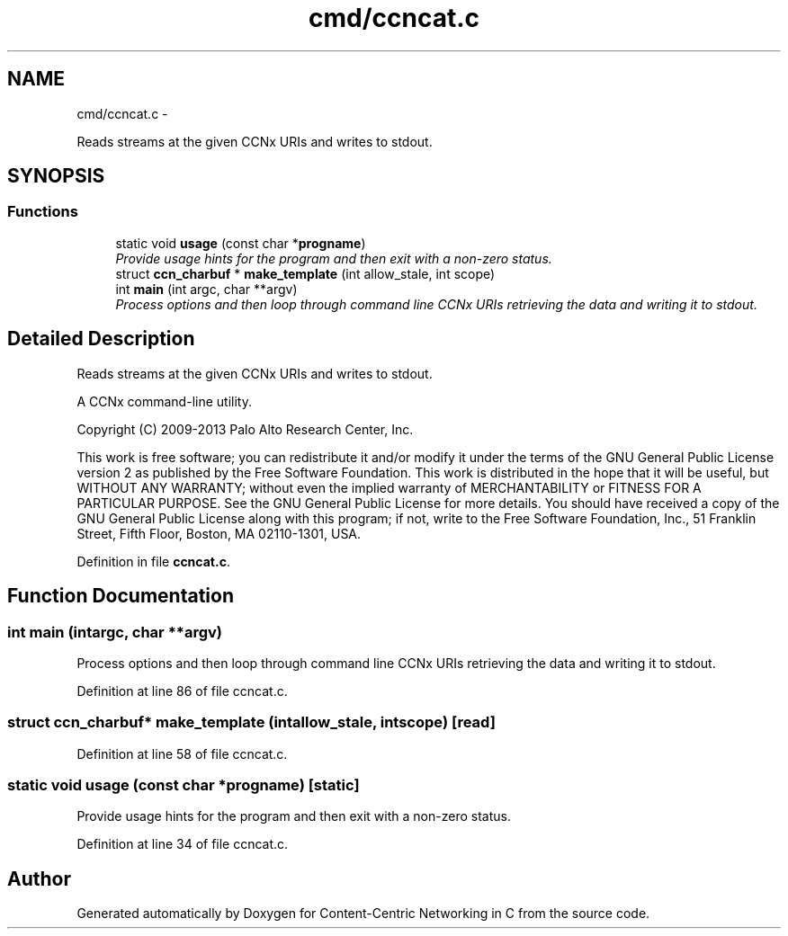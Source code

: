 .TH "cmd/ccncat.c" 3 "Tue Apr 1 2014" "Version 0.8.2" "Content-Centric Networking in C" \" -*- nroff -*-
.ad l
.nh
.SH NAME
cmd/ccncat.c \- 
.PP
Reads streams at the given CCNx URIs and writes to stdout\&.  

.SH SYNOPSIS
.br
.PP
.SS "Functions"

.in +1c
.ti -1c
.RI "static void \fBusage\fP (const char *\fBprogname\fP)"
.br
.RI "\fIProvide usage hints for the program and then exit with a non-zero status\&. \fP"
.ti -1c
.RI "struct \fBccn_charbuf\fP * \fBmake_template\fP (int allow_stale, int scope)"
.br
.ti -1c
.RI "int \fBmain\fP (int argc, char **argv)"
.br
.RI "\fIProcess options and then loop through command line CCNx URIs retrieving the data and writing it to stdout\&. \fP"
.in -1c
.SH "Detailed Description"
.PP 
Reads streams at the given CCNx URIs and writes to stdout\&. 

A CCNx command-line utility\&.
.PP
Copyright (C) 2009-2013 Palo Alto Research Center, Inc\&.
.PP
This work is free software; you can redistribute it and/or modify it under the terms of the GNU General Public License version 2 as published by the Free Software Foundation\&. This work is distributed in the hope that it will be useful, but WITHOUT ANY WARRANTY; without even the implied warranty of MERCHANTABILITY or FITNESS FOR A PARTICULAR PURPOSE\&. See the GNU General Public License for more details\&. You should have received a copy of the GNU General Public License along with this program; if not, write to the Free Software Foundation, Inc\&., 51 Franklin Street, Fifth Floor, Boston, MA 02110-1301, USA\&. 
.PP
Definition in file \fBccncat\&.c\fP\&.
.SH "Function Documentation"
.PP 
.SS "int \fBmain\fP (intargc, char **argv)"
.PP
Process options and then loop through command line CCNx URIs retrieving the data and writing it to stdout\&. 
.PP
Definition at line 86 of file ccncat\&.c\&.
.SS "struct \fBccn_charbuf\fP* \fBmake_template\fP (intallow_stale, intscope)\fC [read]\fP"
.PP
Definition at line 58 of file ccncat\&.c\&.
.SS "static void \fBusage\fP (const char *progname)\fC [static]\fP"
.PP
Provide usage hints for the program and then exit with a non-zero status\&. 
.PP
Definition at line 34 of file ccncat\&.c\&.
.SH "Author"
.PP 
Generated automatically by Doxygen for Content-Centric Networking in C from the source code\&.
